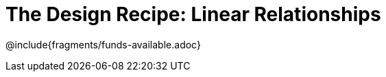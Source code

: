 = The Design Recipe: Linear Relationships

++++
<style>
.recipe_word_problem {margin: 1ex 0ex; }
</style>
++++

@include{fragments/funds-available.adoc}